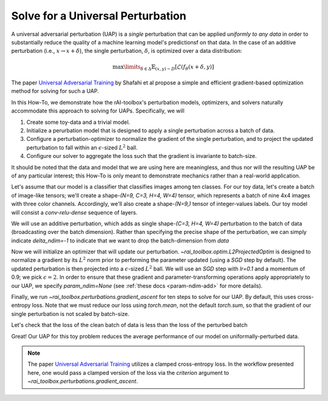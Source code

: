 .. meta::
   :description: A guide for using the rAI-toolbox to solve for a universal adversarial perturbation

.. _how-to-univ-pert:

==================================
Solve for a Universal Perturbation
==================================

A universal adversarial perturbation (UAP) is a *single* perturbation that can be applied *uniformly to any data* in order to substantially reduce the quality of a machine learning model's predictionsf on that data.
In the case of an additive perturbation (i.e., :math:`x \rightarrow x + \delta`), the single perturbation, :math:`\delta`, is optimized over a data distribution:

.. math::

    \max\limits_{\delta \in \Delta} \mathbb{E}_{(x,y)\sim D} [\mathcal{L}(f_\theta(x + \delta,y)]

The paper `Universal Adversarial Training <https://arxiv.org/pdf/1811.11304.pdf>`_ by Shafahi et al propose a simple and efficient gradient-based optimization method for solving for such a UAP.

In this How-To, we demonstrate how the rAI-toolbox's perturbation models, optimizers, and solvers naturally accommodate this approach to solving for UAPs.
Specifically, we will

1. Create some toy-data and a trivial model.
2. Initialize a perurbation model that is designed to apply a single perturbation across a batch of data.
3. Configure a perturbation-optimizer to normalize the gradient of the single perturbation, and to project the updated perturbation to fall within an :math:`\epsilon`-sized :math:`L^2` ball.
4. Configure our solver to aggregate the loss such that the gradient is invariante to batch-size.

It should be noted that the data and model that we are using here are meaningless, and thus nor will the resulting UAP be of any particular interest; this How-To is only meant to demonstrate mechanics rather than a real-world application.


Let's assume that our model is a classifier that classifies images among ten classes.
For our toy data, let's create a batch of image-like tensors; we'll create a shape-`(N=9, C=3, H=4, W=4)` tensor, which represents a batch of nine 4x4 images with three color channels. Accordingly, we'll also create a shape-`(N=9,)` tensor of integer-values labels. Our toy model will consist a `conv-relu-dense` sequence of layers.


.. code-block:: python
   :caption: 1 Creating toy data and model

   import torch as tr
   from torch.nn import Conv2d, Linear, Sequential, ReLU, Flatten
   
   tr.manual_seed(0)
   
   data = tr.rand(9, 3, 4, 4)
   truth = tr.randint(low=0, high=10, size=(9,))
   model = Sequential(Conv2d(3, 5, 4), Flatten(), ReLU(), Linear(5, 10))

We will use an additive perturbation, which adds as single shape-`(C=3, H=4, W=4)` perturbation to the batch of data (broadcasting over the batch dimension).
Rather than specifying the precise shape of the perturbation, we can simply indicate `delta_ndim=-1` to indicate that we want to drop the batch-dimension from `data`


.. code-block:: python
   :caption: 2 Initialize a universal perturbation model

   from rai_toolbox.perturbations import AdditivePerturbation

   pert_model = AdditivePerturbation(data, delta_ndim=-1)

.. code-block:: pycon
   :caption: Inspecting the initialized perturbation parameter, :math:`\delta`
   
   >>> pert_model.delta.shape
   torch.Size([3, 4, 4])

   >>> pert_model.delta
   Parameter containing:
   tensor([[[0., 0., 0., 0.],
            [0., 0., 0., 0.],
            [0., 0., 0., 0.],
            [0., 0., 0., 0.]],
   
           [[0., 0., 0., 0.],
            [0., 0., 0., 0.],
            [0., 0., 0., 0.],
            [0., 0., 0., 0.]],
   
           [[0., 0., 0., 0.],
            [0., 0., 0., 0.],
            [0., 0., 0., 0.],
            [0., 0., 0., 0.]]], requires_grad=True)


Now we will initialize an optimizer that will update our perturbation. `~rai_toolbox.optim.L2ProjectedOptim` is designed to normalize a gradient by its :math:`L^2` norm prior to performing the parameter updated (using a `SGD` step by default). The updated perturbation is then projected into a :math:`\epsilon`-sized :math:`L^2` ball.
We will use an `SGD` step with `lr=0.1` and a momentum of 0.9; we pick :math:`\epsilon=2`. In order to ensure that these gradient and parameter-transforming operations apply appropriately to our UAP, we specify `param_ndim=None` (see :ref:`these docs <param-ndim-add>` for more details).


.. code-block:: python
   :caption: 3 Initialize the perturbation optimizer

   from rai_toolbox.optim import L2ProjectedOptim

   optim = L2ProjectedOptim(
       pert_model.parameters(),
       epsilon=2,
       param_ndim=None,
       lr=0.1,
       momentum=0.9,
   )

.. code-block:: pycon
   :caption: Inspecting the optmizer
   
   >>> optim
   L2ProjectedOptim [SGD](
   Parameter Group 0
       dampening: 0
       epsilon: 2
       grad_bias: 0.0
       grad_scale: 1.0
       lr: 0.1
       maximize: False
       momentum: 0.9
       nesterov: False
       param_ndim: None
       weight_decay: 0
   )


Finally, we run `~rai_toolbox.perturbations.gradient_ascent` for ten steps to solve for our UAP.
By default, this uses cross-entropy loss.
Note that we must reduce our loss using `torch.mean`, not the default `torch.sum`, so that the gradient of our single perturbation is not scaled by batch-size.


.. code-block:: pycon
   :caption: 4 Solving for the UAP
   
   >>> from rai_toolbox.perturbations import gradient_ascent

   >>> xadv, losses = gradient_ascent(
   ...  model=model,
   ...  data=data,
   ...  target=truth,
   ...  perturbation_model=pert_model,
   ...  optimizer=optim,
   ...  reduction_fn=tr.mean, 
   ...  steps=10,
   ... )

   >>> pert_model.delta  # the UAP solution
   Parameter containing:
   tensor([[[-0.0670,  0.0970,  0.1258,  0.4220],
            [ 0.5926, -0.0525, -0.4427, -0.1195],
            [ 0.5156, -0.0750, -0.0547, -0.1155],
            [-0.0163,  0.5255,  0.1064, -0.4517]],
   
           [[-0.0072, -0.4236,  0.4355, -0.2047],
            [-0.0961,  0.4003, -0.1891, -0.1592],
            [-0.1453,  0.0062, -0.4630,  0.6092],
            [-0.1998, -0.1265,  0.4888,  0.0515]],
   
           [[-0.0886,  0.2541,  0.1003,  0.0585],
            [ 0.3680,  0.1455, -0.4263, -0.0196],
            [-0.1726,  0.1401, -0.5161, -0.1914],
            [ 0.1375,  0.3058,  0.1123,  0.0247]]], requires_grad=True)

   >>> tr.linalg.norm(pert_model.delta.flatten(), ord=2)  # verify that δ falls in eps-2 ball
   tensor(2.0000, grad_fn=<CopyBackwards>)

Let's check that the loss of the clean batch of data is less than the loss of the perturbed batch

.. code-block:: pycon
   :caption: Verifying the attack
   
   >>> from torch.nn.functional import cross_entropy
   
   >>> cross_entropy(model(data), truth)
   tensor(2.2578, grad_fn=<NllLossBackward0>)
   
   >>> pert_data = pert_model(data)
   >>> cross_entropy(model(pert_data), truth)
   tensor(2.4227, grad_fn=<NllLossBackward0>)

Great! Our UAP for this toy problem reduces the average performance of our model on uniformally-perturbed data.

.. note:: 

    The paper `Universal Adversarial Training <https://arxiv.org/pdf/1811.11304.pdf>`_ utilizes a clamped cross-entropy loss. In the workflow presented here, one would pass a clamped version of the loss via the `criterion` argument to `~rai_toolbox.perturbations.gradient_ascent`.

